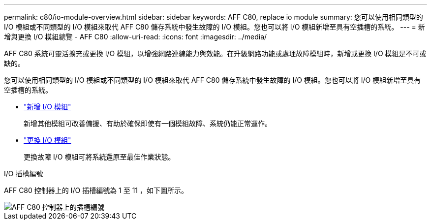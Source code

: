 ---
permalink: c80/io-module-overview.html 
sidebar: sidebar 
keywords: AFF C80, replace io module 
summary: 您可以使用相同類型的 I/O 模組或不同類型的 I/O 模組來取代 AFF C80 儲存系統中發生故障的 I/O 模組。您也可以將 I/O 模組新增至具有空插槽的系統。 
---
= 新增與更換 I/O 模組總覽 - AFF C80
:allow-uri-read: 
:icons: font
:imagesdir: ../media/


[role="lead"]
AFF C80 系統可靈活擴充或更換 I/O 模組，以增強網路連線能力與效能。在升級網路功能或處理故障模組時，新增或更換 I/O 模組是不可或缺的。

您可以使用相同類型的 I/O 模組或不同類型的 I/O 模組來取代 AFF C80 儲存系統中發生故障的 I/O 模組。您也可以將 I/O 模組新增至具有空插槽的系統。

* link:io-module-add.html["新增 I/O 模組"]
+
新增其他模組可改善備援、有助於確保即使有一個模組故障、系統仍能正常運作。

* link:io-module-replace.html["更換 I/O 模組"]
+
更換故障 I/O 模組可將系統還原至最佳作業狀態。



.I/O 插槽編號
AFF C80 控制器上的 I/O 插槽編號為 1 至 11 ，如下圖所示。

image::../media/drw_a1K_back_slots_labeled_ieops-2162.svg[AFF C80 控制器上的插槽編號]
